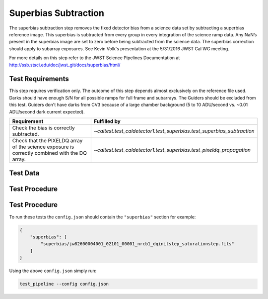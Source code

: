*********************
Superbias Subtraction
*********************

The superbias subtraction step removes the fixed detector bias from a science data set by subtracting a superbias
reference image.  This superbias is subtracted from every group in every integration of the science ramp data. Any NaN’s
present in the superbias image are set to zero before being subtracted from the science data. The superbias correction
should apply to subarray exposures. See Kevin Volk's presentation at the 5/31/2016 JWST Cal WG meeting.

For more details on this step refer to the JWST Science Pipelines Documentation at http://ssb.stsci.edu/doc/jwst_git/docs/superbias/html/

Test Requirements
=================
This step requires verification only. The outcome of this step depends almost exclusively on the reference file used.
Darks should have enough S/N for all possible ramps for full frame and subarrays. The Guiders should be excluded from
this test. Guiders don't have darks from CV3 because of a large chamber background (5 to 10 ADU/second vs. ~0.01
ADU/second dark current expected).

=============================================================================================== ========================================================================
 Requirement                                                                                     Fulfilled by
=============================================================================================== ========================================================================
 Check the bias is correctly subtracted.                                                         `~caltest.test_caldetector1.test_superbias.test_superbias_subtraction`
 Check that the PIXELDQ  array of the science exposure is correctly combined with the DQ array.  `~caltest.test_caldetector1.test_superbias.test_pixeldq_propagation`
=============================================================================================== ========================================================================

Test Data
=========

.. todo:: Determine test data including at least one subarray case.

Test Procedure
==============

Test Procedure
==============

To run these tests the ``config.json`` should contain the ``"superbias"`` section for example:

.. code-block:: json

    {
        "superbias": [
            "superbias/jw82600004001_02101_00001_nrcb1_dqinitstep_saturationstep.fits"
        ]
    }

Using the above ``config.json`` simply run:

.. code-block:: bash

    test_pipeline --config config.json



